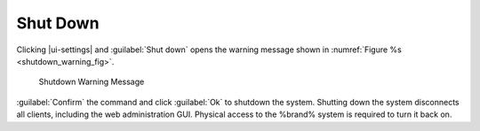 .. index:: Shutdown
.. _Shutdown:

Shut Down
=========

Clicking |ui-settings| and :guilabel:`Shut down`
opens the warning message shown in
:numref:`Figure %s <shutdown_warning_fig>`.


.. _shutdown_warning_fig:

.. figure:: images/power-shut-down.png

   Shutdown Warning Message


:guilabel:`Confirm` the command and click :guilabel:`Ok` to shutdown
the system. Shutting down the system disconnects all clients,
including the web administration GUI. Physical access to the %brand%
system is required to turn it back on.
